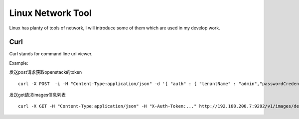 


====================================
Linux Network Tool
====================================
Linux has planty of tools of network, I will introduce some of them which are used in my develop work.

Curl
====================================
Curl stands for command line url viewer.

Example:

发送post请求获取openstack的token

::

    curl -X POST  -i -H "Content-Type:application/json" -d '{ "auth" : { "tenantName" : "admin","passwordCredentials" : { "username" : "admin","password" : "admin"}}}' http://192.168.250.222:5000/v2.0/tokens

发送get请求images信息列表

::

    curl -X GET -H "Content-Type:application/json" -H "X-Auth-Token:..." http://192.168.200.7:9292/v1/images/detail
